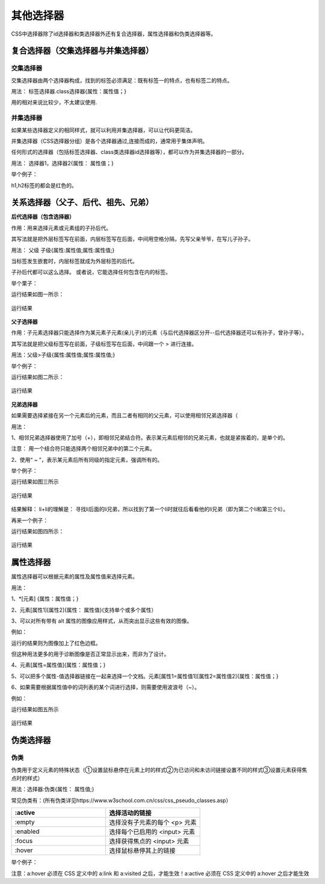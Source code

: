 
其他选择器
===================================

CSS中选择器除了id选择器和类选择器外还有复合选择器，属性选择器和伪类选择器等。

复合选择器（交集选择器与并集选择器）
~~~~~~~~~~~~~~~~~~~~~~~~~~~~~~~~~~~~~~

交集选择器
+++++++++++++

交集选择器由两个选择器构成，找到的标签必须满足：既有标签一的特点，也有标签二的特点。

用法： 标签选择器.class选择器{属性：属性值；}

用的相对来说比较少，不太建议使用.

并集选择器
+++++++++++++++++

如果某些选择器定义的相同样式，就可以利用并集选择器，可以让代码更简洁。

并集选择器（CSS选择器分组）是各个选择器通过,连接而成的，通常用于集体声明。

任何形式的选择器（包括标签选择器、class类选择器id选择器等），都可以作为并集选择器的一部分。

用法： 选择器1，选择器2{属性： 属性值；}

举个例子：

.. code-block:: css
    :linenos:


    h1,h2 {color: red;}

h1,h2标签的都会是红色的。

关系选择器（父子、后代、祖先、兄弟）
~~~~~~~~~~~~~~~~~~~~~~~~~~~~~~~~~~~~~~

**后代选择器（包含选择器）**

作用：用来选择元素或元素组的子孙后代。

其写法就是把外层标签写在前面，内层标签写在后面，中间用空格分隔，先写父亲爷爷，在写儿子孙子。

用法： 父级 子级{属性:属性值;属性:属性值;}

当标签发生嵌套时，内层标签就成为外层标签的后代。

子孙后代都可以这么选择。 或者说，它能选择任何包含在内的标签。

举个栗子：

.. code-block:: html
    :linenos:


    <!DOCTYPE html>
    <html>
    <head>
    <meta charset="utf-8">
    <style>
        div p b {color: rgb(114, 250, 175);}
    </style>
    </head>
    <body>
    <div>
        <h1>哈哈</h1>
        <p>嘿嘿 <b>哒哒</b></p>
    </div>
    </body>
    </html>

运行结果如图一所示：

.. figure:: media/其他选择器/4.41.png
  :align: center
  :alt: error

  运行结果

**父子选择器**

作用：子元素选择器只能选择作为某元素子元素(亲儿子)的元素（与后代选择器区分开--后代选择器还可以有孙子，曾孙子等）。

其写法就是把父级标签写在前面，子级标签写在后面，中间跟一个 > 进行连接。

用法：父级>子级{属性:属性值;属性:属性值;}

举个例子：

.. code-block:: html
    :linenos:


    <!DOCTYPE html>
    <html>
    <head>
    <meta charset="utf-8">
    <style>
        div > p {color: rgb(114, 250, 175);}
    </style>
    </head>
    <body>
    <div>
        <h1>哈哈</h1>
        <p>嘿嘿 <b>哒哒</b></p>
    </div>
    </body>
    </html>

运行结果如图二所示：

.. figure:: media/其他选择器/4.42.png
  :align: center
  :alt: error

  运行结果

**兄弟选择器**

如果需要选择紧接在另一个元素后的元素，而且二者有相同的父元素，可以使用相邻兄弟选择器（

用法： 

1、相邻兄弟选择器使用了加号（+），即相邻兄弟结合符。表示某元素后相邻的兄弟元素，也就是紧挨着的，是单个的。

注意： 用一个结合符只能选择两个相邻兄弟中的第二个元素。

2、使用“ ~ ”，表示某元素后所有同级的指定元素，强调所有的。

举个例子：

.. code-block:: html
    :linenos:


    <!DOCTYPE HTML>
    <html>
    <head>
    <style type="text/css">
        li + li {font-weight:bold;}
    </style>
    </head>
    <body>
    <div>
    <ul>
        <li>List item 1</li>
        <li>List item 2</li>
        <li>List item 3</li>
    </ul>
    <ol>
        <li>List item 1</li>
        <li>List item 2</li>
        <li>List item 3</li>
    </ol>
    </div>
    </body>
    </html>

运行结果如图三所示

.. figure:: media/其他选择器/4.43.png
  :align: center
  :alt: error

  运行结果

结果解释： li+li的理解是： 寻找li后面的li兄弟，所以找到了第一个li时就往后看看他的li兄弟（即为第二个li和第三个li）。

再来一个例子：

.. code-block:: html
    :linenos:


    <!DOCTYPE html>
    <html lang="en">
    <head>
    <meta charset="UTF-8">
    <title>Document</title>
    <style>
        .h1 ~ p {
            color: red;
        }
    </style>
    </head>
    <body>
    <p>这是</p>
    <p>这是</p>
    <p>这</p>
    <h3 class="h1">这是标题标签</h3>
    <p>这</p>
    <p>这</p>
    <p>这是</p>
    <h3>这</h3>
    <p>这是段落标签</p>
    <p>这是段落标签</p>
    <p>这是段落标签</p>
    </body>
    </html>

运行结果如图四所示：

.. figure:: media/其他选择器/4.44.png
  :align: center
  :alt: error

  运行结果

属性选择器
~~~~~~~~~~~~~~~~~~~~~~~~~~~~~~~~~~~~~~

属性选择器可以根据元素的属性及属性值来选择元素。

用法：

1、\*[元素] {属性：属性值；}

2、元素[属性1][属性2]{属性： 属性值}(支持单个或多个属性）

3、可以对所有带有 alt 属性的图像应用样式，从而突出显示这些有效的图像。

例如：

.. code-block:: css
    :linenos:


    image[alt] {border: 5px solid blue;}

运行的结果则为图像加上了红色边框。

但这种用法更多的用于诊断图像是否正常显示出来，而非为了设计。

4、元素[属性=属性值]{属性：属性值；}

5、可以把多个属性-值选择器链接在一起来选择一个文档。元素[属性1=属性值1][属性2=属性值2]{属性：属性值；}

6、如果需要根据属性值中的词列表的某个词进行选择，则需要使用波浪号（~）。

例如：

.. code-block:: html
    :linenos:


    <!DOCTYPE html >
    <html>
    <head>
    <style type="text/css">
        p[class~="i"] {
            color: red;
        }
    </style>
    </head>
    <body>
    <p class="i mportant">This </a>
    <p class="i"> a paragraph.</a>
    <p class="important">This </a>
    <p class="ei">a</p>
    </body>
    </html>

运行结果如图五所示

.. figure:: media/其他选择器/4.45.png
  :align: center
  :alt: error

  运行结果

伪类选择器
~~~~~~~~~~~~~~~~~~~~~~~~~~~~~~~~~~~~~~

伪类
+++++++++++++++++

伪类用于定义元素的特殊状态（①设置鼠标悬停在元素上时的样式②为已访问和未访问链接设置不同的样式③设置元素获得焦点时的样式）

用法：选择器:伪类{属性： 属性值;}

常见伪类有：(所有伪类详见https://www.w3school.com.cn/css/css_pseudo_classes.asp）

.. list-table::
   :widths: 20 20
   :header-rows: 1

   * - :active
     - 选择活动的链接

   * - :empty
     - 选择没有子元素的每个 <p> 元素

   * - :enabled
     - 选择每个已启用的 <input> 元素

   * - :focus
     - 	选择获得焦点的 <input> 元素

   * - :hover
     - 选择鼠标悬停其上的链接

举个例子：

.. code-block:: css
    :linenos:

    /* 未访问的链接 */
    a:link {
        color: #FF0000;
    }

    /* 已访问的链接 */
    a:visited {
        color: #00FF00;
    }

    /* 鼠标悬停链接 */
    a:hover {
        color: #FF00FF;
    }

    /* 已选择的链接 */
    a:active {
        color: #0000FF;
    }

注意：a:hover 必须在 CSS 定义中的 a:link 和 a:visited 之后，才能生效！a:active 必须在 CSS 定义中的 a:hover 之后才能生效  


